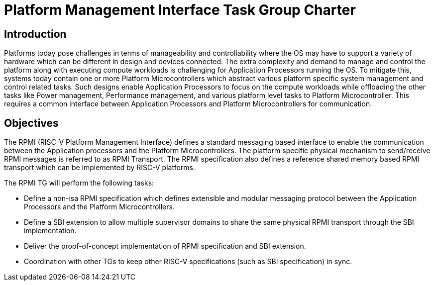 = Platform Management Interface Task Group Charter

== Introduction
Platforms today pose challenges in terms of manageability and controllability
where the OS may have to support a variety of hardware which can be different
in design and devices connected. The extra complexity and demand to manage and
control the platform along with executing compute workloads is challenging for
Application Processors running the OS. To mitigate this, systems today contain
one or more Platform Microcontrollers which abstract various platform specific
system management and control related tasks. Such designs enable Application 
Processors to focus on the compute workloads while offloading the other tasks
like Power management, Performance management, and various platform level tasks
to Platform Microcontroller. This requires a common interface between
Application Processors and Platform Microcontrollers for communication.

== Objectives
The RPMI (RISC-V Platform Management Interface) defines a standard messaging
based interface to enable the communication between the Application processors
and the Platform Microcontrollers. The platform specific physical mechanism to
send/receive RPMI messages is referred to as RPMI Transport.
The RPMI specification also defines a reference shared memory based RPMI
transport which can be implemented by RISC-V platforms.

The RPMI TG will perform the following tasks:

* Define a non-isa RPMI specification which defines extensible and modular
messaging protocol between the Application Processors and the Platform
Microcontrollers.
* Define a SBI extension to allow multiple supervisor domains
to share the same physical RPMI transport through the SBI implementation.
* Deliver the proof-of-concept implementation of RPMI specification and SBI extension.
* Coordination with other TGs to keep other RISC-V specifications
(such as SBI specification) in sync.
